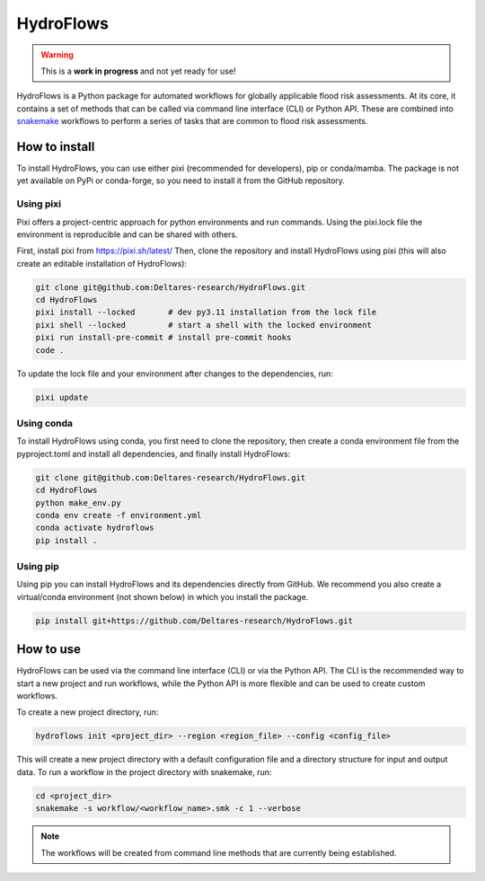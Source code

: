 .. _readme:

==========
HydroFlows
==========

|status| |license|

.. |status| image:: https://www.repostatus.org/badges/latest/wip.svg
   :alt: Project Status: WIP – Initial development is in progress, but there has not yet been a stable, usable release suitable for the public.

.. |license| image:: https://img.shields.io/github/license/Deltares/hydromt?style=flat
    :alt: License
    :target: https://github.com/Deltares-research/HydroFlows/blob/main/LICENSE

.. warning::
   This is a **work in progress** and not yet ready for use!

HydroFlows is a Python package for automated workflows for globally applicable flood risk assessments.
At its core, it contains a set of methods that can be called via command line interface (CLI) or Python API.
These are combined into `snakemake <https://snakemake.readthedocs.io>`_ workflows to perform a series of tasks that are common to flood risk assessments.

How to install
==============

To install HydroFlows, you can use either pixi (recommended for developers), pip or conda/mamba.
The package is not yet available on PyPi or conda-forge, so you need to install it from the GitHub repository.

Using pixi
----------

Pixi offers a project-centric approach for python environments and run commands.
Using the pixi.lock file the environment is reproducible and can be shared with others.

First, install pixi from https://pixi.sh/latest/
Then, clone the repository and install HydroFlows using pixi (this will also create an editable installation of HydroFlows):

.. code-block:: bash

   git clone git@github.com:Deltares-research/HydroFlows.git
   cd HydroFlows
   pixi install --locked       # dev py3.11 installation from the lock file
   pixi shell --locked         # start a shell with the locked environment
   pixi run install-pre-commit # install pre-commit hooks
   code .


To update the lock file and your environment after changes to the dependencies, run:

.. code-block:: bash

   pixi update

Using conda
-----------

To install HydroFlows using conda, you first need to clone the repository,
then create a conda environment file from the pyproject.toml and install all dependencies, and finally install HydroFlows:

.. code-block:: bash

   git clone git@github.com:Deltares-research/HydroFlows.git
   cd HydroFlows
   python make_env.py
   conda env create -f environment.yml
   conda activate hydroflows
   pip install .

Using pip
---------

Using pip you can install HydroFlows and its dependencies directly from GitHub.
We recommend you also create a virtual/conda environment (not shown below) in which you install the package.

.. code-block:: bash

   pip install git+https://github.com/Deltares-research/HydroFlows.git

How to use
==========

HydroFlows can be used via the command line interface (CLI) or via the Python API.
The CLI is the recommended way to start a new project and run workflows, while the Python API is more flexible and can be used to create custom workflows.

To create a new project directory, run:

.. code-block:: bash

   hydroflows init <project_dir> --region <region_file> --config <config_file>

This will create a new project directory with a default configuration file and a directory structure for input and output data.
To run a workflow in the project directory with snakemake, run:

.. code-block:: bash

   cd <project_dir>
   snakemake -s workflow/<workflow_name>.smk -c 1 --verbose

.. note::
   The workflows will be created from command line methods that are currently being established.
